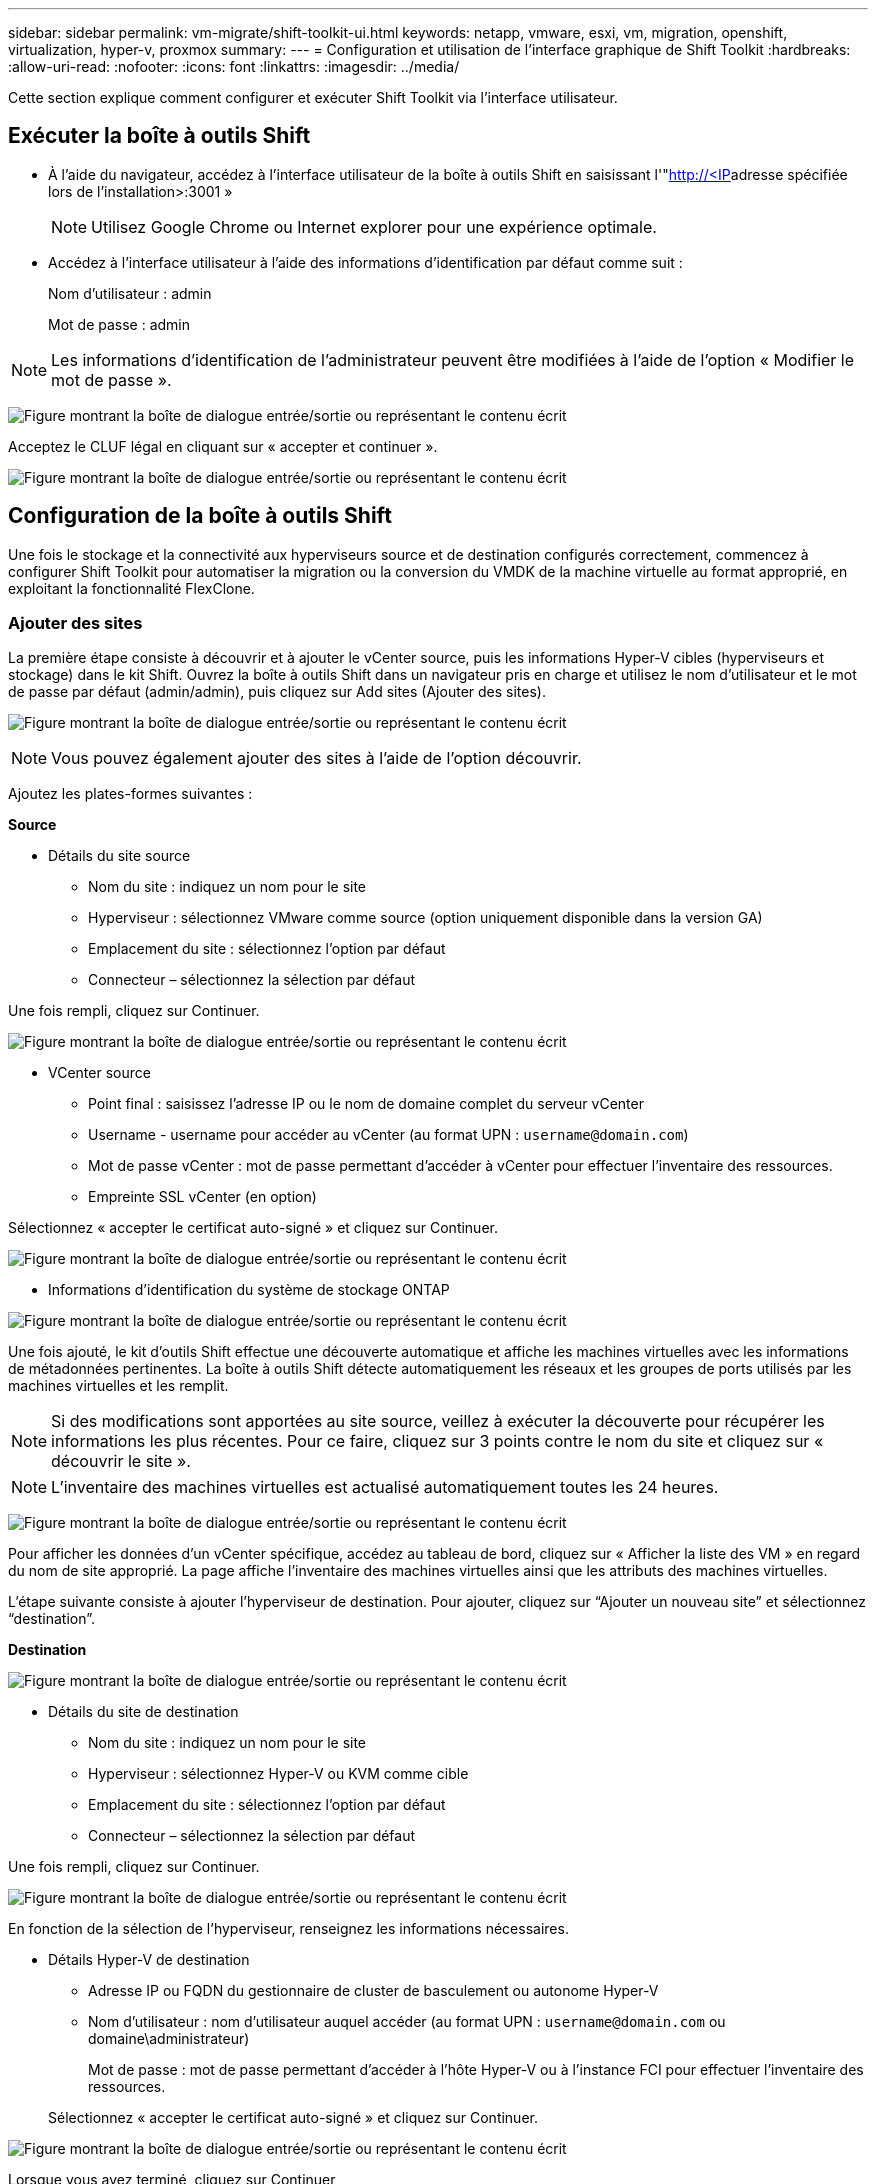 ---
sidebar: sidebar 
permalink: vm-migrate/shift-toolkit-ui.html 
keywords: netapp, vmware, esxi, vm, migration, openshift, virtualization, hyper-v, proxmox 
summary:  
---
= Configuration et utilisation de l'interface graphique de Shift Toolkit
:hardbreaks:
:allow-uri-read: 
:nofooter: 
:icons: font
:linkattrs: 
:imagesdir: ../media/


[role="lead"]
Cette section explique comment configurer et exécuter Shift Toolkit via l'interface utilisateur.



== Exécuter la boîte à outils Shift

* À l'aide du navigateur, accédez à l'interface utilisateur de la boîte à outils Shift en saisissant l'"http://<IP[]adresse spécifiée lors de l'installation>:3001 »
+

NOTE: Utilisez Google Chrome ou Internet explorer pour une expérience optimale.

* Accédez à l'interface utilisateur à l'aide des informations d'identification par défaut comme suit :
+
Nom d'utilisateur : admin

+
Mot de passe : admin




NOTE: Les informations d'identification de l'administrateur peuvent être modifiées à l'aide de l'option « Modifier le mot de passe ».

image:shift-toolkit-image18.png["Figure montrant la boîte de dialogue entrée/sortie ou représentant le contenu écrit"]

Acceptez le CLUF légal en cliquant sur « accepter et continuer ».

image:shift-toolkit-image19.png["Figure montrant la boîte de dialogue entrée/sortie ou représentant le contenu écrit"]



== Configuration de la boîte à outils Shift

Une fois le stockage et la connectivité aux hyperviseurs source et de destination configurés correctement, commencez à configurer Shift Toolkit pour automatiser la migration ou la conversion du VMDK de la machine virtuelle au format approprié, en exploitant la fonctionnalité FlexClone.



=== Ajouter des sites

La première étape consiste à découvrir et à ajouter le vCenter source, puis les informations Hyper-V cibles (hyperviseurs et stockage) dans le kit Shift. Ouvrez la boîte à outils Shift dans un navigateur pris en charge et utilisez le nom d'utilisateur et le mot de passe par défaut (admin/admin), puis cliquez sur Add sites (Ajouter des sites).

image:shift-toolkit-image20.png["Figure montrant la boîte de dialogue entrée/sortie ou représentant le contenu écrit"]


NOTE: Vous pouvez également ajouter des sites à l'aide de l'option découvrir.

Ajoutez les plates-formes suivantes :

*Source*

* Détails du site source
+
** Nom du site : indiquez un nom pour le site
** Hyperviseur : sélectionnez VMware comme source (option uniquement disponible dans la version GA)
** Emplacement du site : sélectionnez l'option par défaut
** Connecteur – sélectionnez la sélection par défaut




Une fois rempli, cliquez sur Continuer.

image:shift-toolkit-image21.png["Figure montrant la boîte de dialogue entrée/sortie ou représentant le contenu écrit"]

* VCenter source
+
** Point final : saisissez l'adresse IP ou le nom de domaine complet du serveur vCenter
** Username - username pour accéder au vCenter (au format UPN : `username@domain.com`)
** Mot de passe vCenter : mot de passe permettant d'accéder à vCenter pour effectuer l'inventaire des ressources.
** Empreinte SSL vCenter (en option)




Sélectionnez « accepter le certificat auto-signé » et cliquez sur Continuer.

image:shift-toolkit-image22.png["Figure montrant la boîte de dialogue entrée/sortie ou représentant le contenu écrit"]

* Informations d'identification du système de stockage ONTAP


image:shift-toolkit-image23.png["Figure montrant la boîte de dialogue entrée/sortie ou représentant le contenu écrit"]

Une fois ajouté, le kit d'outils Shift effectue une découverte automatique et affiche les machines virtuelles avec les informations de métadonnées pertinentes. La boîte à outils Shift détecte automatiquement les réseaux et les groupes de ports utilisés par les machines virtuelles et les remplit.


NOTE: Si des modifications sont apportées au site source, veillez à exécuter la découverte pour récupérer les informations les plus récentes. Pour ce faire, cliquez sur 3 points contre le nom du site et cliquez sur « découvrir le site ».


NOTE: L'inventaire des machines virtuelles est actualisé automatiquement toutes les 24 heures.

image:shift-toolkit-image24.png["Figure montrant la boîte de dialogue entrée/sortie ou représentant le contenu écrit"]

Pour afficher les données d'un vCenter spécifique, accédez au tableau de bord, cliquez sur « Afficher la liste des VM » en regard du nom de site approprié. La page affiche l'inventaire des machines virtuelles ainsi que les attributs des machines virtuelles.

L'étape suivante consiste à ajouter l'hyperviseur de destination. Pour ajouter, cliquez sur “Ajouter un nouveau site” et sélectionnez “destination”.

*Destination*

image:shift-toolkit-image25.png["Figure montrant la boîte de dialogue entrée/sortie ou représentant le contenu écrit"]

* Détails du site de destination
+
** Nom du site : indiquez un nom pour le site
** Hyperviseur : sélectionnez Hyper-V ou KVM comme cible
** Emplacement du site : sélectionnez l'option par défaut
** Connecteur – sélectionnez la sélection par défaut




Une fois rempli, cliquez sur Continuer.

image:shift-toolkit-image26.png["Figure montrant la boîte de dialogue entrée/sortie ou représentant le contenu écrit"]

En fonction de la sélection de l'hyperviseur, renseignez les informations nécessaires.

* Détails Hyper-V de destination
+
** Adresse IP ou FQDN du gestionnaire de cluster de basculement ou autonome Hyper-V
** Nom d'utilisateur : nom d'utilisateur auquel accéder (au format UPN : `username@domain.com` ou domaine\administrateur)
+
Mot de passe : mot de passe permettant d'accéder à l'hôte Hyper-V ou à l'instance FCI pour effectuer l'inventaire des ressources.

+
Sélectionnez « accepter le certificat auto-signé » et cliquez sur Continuer.





image:shift-toolkit-image27.png["Figure montrant la boîte de dialogue entrée/sortie ou représentant le contenu écrit"]

Lorsque vous avez terminé, cliquez sur Continuer


NOTE: La boîte à outils Shift ne communique pas directement avec System Center dans la version actuelle.


NOTE: La détection d'hôte et de FCI Hyper-V s'appuie sur la résolution DNS. Assurez-vous que les noms d'hôte peuvent être résolus à partir de la VM de la boîte à outils Shift. Si la résolution échoue, mettez à jour le fichier hôte (C:\Windows\System32\drivers\etc\hosts) et relancez l'opération de détection.

*Système de stockage ONTAP*

image:shift-toolkit-image28.png["Figure montrant la boîte de dialogue entrée/sortie ou représentant le contenu écrit"]


NOTE: Le système de stockage source et le système de destination doivent être identiques à ceux du format de disque au niveau du volume et au sein du même volume.

image:shift-toolkit-image29.png["Figure montrant la boîte de dialogue entrée/sortie ou représentant le contenu écrit"]

L'étape suivante consiste à regrouper les machines virtuelles requises dans leurs groupes de migration en tant que groupes de ressources.



== Regroupements de ressources

Une fois les plates-formes ajoutées, regroupez les VM que vous souhaitez migrer ou convertir en groupes de ressources. Les groupes de ressources de la boîte à outils Shift vous permettent de regrouper un ensemble de machines virtuelles dépendantes en groupes logiques contenant leurs ordres de démarrage et leurs délais de démarrage.


NOTE: Assurez-vous que les qtrees sont provisionnés (comme indiqué dans la section des prérequis) avant de créer les groupes de ressources.

Pour commencer à créer des groupes de ressources, cliquez sur l’élément de menu “Créer un nouveau groupe de ressources”.

. Accédez aux groupes de ressources, cliquez sur "Créer un nouveau groupe de ressources".
+
image:shift-toolkit-image30.png["Figure montrant la boîte de dialogue entrée/sortie ou représentant le contenu écrit"]

. Dans le « Nouveau groupe de ressources », sélectionnez le site source dans la liste déroulante et cliquez sur « Créer ».
. Fournissez les détails du groupe de ressources et sélectionnez le flux de travail. Le flux de travail offre deux options
+
.. Migration basée sur les clones : effectue la migration de bout en bout de la machine virtuelle, depuis l'hyperviseur source vers l'hyperviseur de destination.
.. Conversion basée sur les clones : effectue la conversion du format de disque au type d'hyperviseur sélectionné.
+
image:shift-toolkit-image31.png["Figure montrant la boîte de dialogue entrée/sortie ou représentant le contenu écrit"]



. Cliquez sur « Continuer ».
. Sélectionnez les machines virtuelles appropriées à l'aide de l'option de recherche. L'option de filtre par défaut est « datastore ».
+

NOTE: Déplacer les machines virtuelles à convertir ou migrer vers un datastore désigné sur un nouveau SVM ONTAP avant la conversion. Cela permet d'isoler le datastore NFS de production et le datastore désigné peut être utilisé pour l'entreposage temporaire des machines virtuelles.

+
image:shift-toolkit-image32.png["Figure montrant la boîte de dialogue entrée/sortie ou représentant le contenu écrit"]

+

NOTE: La liste déroulante datastore dans ce contexte affiche uniquement les datastores NFSv3. Les datastores NFSv4 ne seront pas affichés.

+
image:shift-toolkit-image33.png["Figure montrant la boîte de dialogue entrée/sortie ou représentant le contenu écrit"]

. Mettez à jour les détails de la migration en sélectionnant « site de destination », entrée Hyper-V de destination » et mappage du datastore vers qtree.
+
image:shift-toolkit-image34.png["Figure montrant la boîte de dialogue entrée/sortie ou représentant le contenu écrit"]

+

NOTE: Assurez-vous que le chemin de destination (où sont stockés les VM convertis) est défini sur un qtree lors de la conversion de VM d'ESX vers Hyper-V. définissez le chemin de destination sur le qtree approprié.

+

NOTE: Plusieurs qtrees peuvent être créés et utilisés pour stocker les disques de VM convertis en conséquence.

. Sélectionnez l'ordre de démarrage et le délai de démarrage (s) pour toutes les machines virtuelles sélectionnées. Définissez l'ordre de mise sous tension en sélectionnant chaque machine virtuelle et en définissant la priorité. 3 est la valeur par défaut pour toutes les machines virtuelles.
+
Les options sont les suivantes :

+
1 – première machine virtuelle à mettre sous tension 3 – valeur par défaut 5 – dernière machine virtuelle à mettre sous tension

+
image:shift-toolkit-image35.png["Figure montrant la boîte de dialogue entrée/sortie ou représentant le contenu écrit"]

. Cliquez sur “Créer un groupe de ressources”.
+
image:shift-toolkit-image36.png["Figure montrant la boîte de dialogue entrée/sortie ou représentant le contenu écrit"]

+

NOTE: En cas de besoin de modifier le groupe de ressources pour ajouter ou supprimer des machines virtuelles, utilisez les 3 points par rapport au nom du groupe de ressources et sélectionnez « Modifier le groupe de ressources ».





=== Plans

Pour migrer ou convertir des machines virtuelles, un plan est nécessaire. Sélectionnez les plateformes d'hyperviseur source et de destination dans la liste déroulante et choisissez les groupes de ressources à inclure dans ce modèle, ainsi que le regroupement de la mise sous tension des applications (par exemple, les contrôleurs de domaine, puis les groupes de ressources 1, puis 2, etc.). Ils sont aussi souvent appelés plans de migration. Pour définir le photocalque, accédez à l'onglet « Blueprints » et cliquez sur « Create New Blueprint ».

Pour commencer à créer un plan de référence, cliquez sur Create New Blueprint (Créer un nouveau plan de référence).

. Accédez aux Blueprints, cliquez sur Create New Blueprint (Créer un nouveau modèle).
+
image:shift-toolkit-image37.png["Figure montrant la boîte de dialogue entrée/sortie ou représentant le contenu écrit"]

. Dans le nouveau modèle, indiquez un nom pour le plan et ajoutez les mappages d'hôte nécessaires en sélectionnant site source > vCenter associé, site de destination et l'hyperviseur Hyper-V associé.
. Une fois les mappages effectués, sélectionnez le mappage entre le cluster et l'hôte.
+
image:shift-toolkit-image38.png["Figure montrant la boîte de dialogue entrée/sortie ou représentant le contenu écrit"]

. Sélectionnez Resource Group Details et cliquez sur continue.
+
image:shift-toolkit-image39.png["Figure montrant la boîte de dialogue entrée/sortie ou représentant le contenu écrit"]

. Définir l'ordre d'exécution pour le groupe de ressources. Cette option permet de sélectionner la séquence d'opérations lorsque plusieurs groupes de ressources existent.
. Une fois l'opération terminée, sélectionnez mappage réseau vers le commutateur virtuel approprié. Les commutateurs virtuels doivent déjà être provisionnés dans Hyper-V.
+
image:shift-toolkit-image40.png["Figure montrant la boîte de dialogue entrée/sortie ou représentant le contenu écrit"]

+

NOTE: Côté Hyper-V, le type de commutateur virtuel “externe” est la seule option prise en charge pour la sélection du réseau.

+

NOTE: Pour la migration de test, la sélection par défaut est « ne pas configurer le réseau » et la boîte à outils Shift n'effectue pas d'affectation d'adresse IP. Une fois le disque converti et la machine virtuelle achetée du côté Hyper-V, affectez manuellement les commutateurs réseau à bulle pour éviter toute collision avec le réseau de production.

+
image:shift-toolkit-image41.png["Figure montrant la boîte de dialogue entrée/sortie ou représentant le contenu écrit"]

. En fonction de la sélection de machines virtuelles, les mappages de stockage sont sélectionnés automatiquement.
+

NOTE: Assurez-vous que le qtree est provisionné au préalable et que les autorisations nécessaires sont attribuées pour que le serveur virtuel puisse être créé et mis sous tension à partir du partage SMB.

. Sous VM Details, fournissez le compte de service et les informations d'identification utilisateur valides pour chaque type de système d'exploitation. Il permet de se connecter à la machine virtuelle pour créer et exécuter certains scripts nécessaires à la suppression des outils VMware et à la sauvegarde des détails de configuration IP.
+
.. Pour les systèmes d'exploitation Windows, il est recommandé d'utiliser un utilisateur avec Privileges, administrateur local. Les informations d'identification de domaine peuvent également être utilisées, mais assurez-vous qu'il existe un profil utilisateur sur la machine virtuelle avant la conversion. Dans le cas contraire, les informations d'identification de domaine ne fonctionneront pas, car elles seraient à l'état de rechercher l'authentification de domaine lorsqu'aucun réseau n'est connecté.
.. Dans le cas de machines virtuelles invitées basées sur Linux, fournissez à un utilisateur qui peut exécuter des commandes sudo sans mot de passe, ce qui signifie que l'utilisateur doit faire partie de la liste des sudoers ou être ajouté en tant que nouveau fichier de configuration au dossier /etc/sudoers.d/.
+
image:shift-toolkit-image42.png["Figure montrant la boîte de dialogue entrée/sortie ou représentant le contenu écrit"]



. Sous VM details, sélectionnez l'option IP config appropriée. Par défaut, "ne pas configurer" est sélectionné.
+
.. Pour migrer des machines virtuelles avec les mêmes adresses IP à partir du système source, sélectionnez « conserver l'IP ».
.. Pour migrer des machines virtuelles à l'aide d'adresses IP statiques dans le système source et attribuer DHCP aux machines virtuelles cibles, puis sélectionnez « DHCP ».
+
Assurez-vous que les conditions suivantes sont remplies pour que cette fonctionnalité fonctionne :

+
*** Assurez-vous que les machines virtuelles sont sous tension pendant la phase prepareVM et jusqu'à l'heure de migration planifiée.
*** Pour les machines virtuelles VMware, assurez-vous que VMware Tools est installé.
*** Assurez-vous que le script de préparation est exécuté sur la machine virtuelle source par un compte avec Privileges administrateur sur le système d'exploitation Windows et avec sudo Privileges sans option de mot de passe sur le système d'exploitation distro Linux pour créer des travaux cron.




. L'étape suivante est la configuration des machines virtuelles.
+
.. Vous pouvez également redimensionner les paramètres CPU/RAM des machines virtuelles, ce qui peut s'avérer très utile pour le redimensionnement.
.. Remplacement de l'ordre de démarrage : permet également de modifier l'ordre de démarrage et le délai de démarrage (s) pour toutes les machines virtuelles sélectionnées dans les groupes de ressources. Il s'agit d'une option supplémentaire permettant de modifier l'ordre de démarrage si des modifications sont requises par rapport à ce qui a été sélectionné lors de la sélection de l'ordre de démarrage du groupe de ressources. Par défaut, l'ordre de démarrage sélectionné lors de la sélection du groupe de ressources est utilisé, mais toutes les modifications peuvent être effectuées à ce stade.
.. Mise sous TENSION : décochez cette option si le flux de travail ne doit pas mettre la machine virtuelle sous tension. L'option par défaut est ON, ce qui signifie que la machine virtuelle sera sous tension.
.. Supprimer les outils VMware : le kit d'outils Shift supprime les outils VMware après la conversion. Cette option est sélectionnée par défaut. Cette option peut être désélectionnée si le plan consiste à exécuter les propres scripts personnalisés du client.
.. Génération : la boîte à outils SHIFT utilise la règle de pouce suivante et utilise par défaut la règle appropriée - Gen1 > BIOS et Gen2 > EFI. Aucune sélection n'est possible pour cette option.
.. Conserver MAC : l'adresse MAC des machines virtuelles respectives peut être conservée pour surmonter les problèmes de licence pour ces applications qui reposent sur MAC.
.. Remplacement du compte de service : cette option permet de spécifier un compte de service distinct si le compte global ne peut pas être utilisé.
+
image:shift-toolkit-image43.png["Figure montrant la boîte de dialogue entrée/sortie ou représentant le contenu écrit"]



. Cliquez sur Continuer.
. À l'étape suivante, planifiez la migration en cochant la case pour définir la date et l'heure. Assurez-vous que toutes les machines virtuelles sont préparées et désactivées avant la date prévue. Lorsque vous avez terminé, cliquez sur Create Blueprint.
+
image:shift-toolkit-image44.png["Figure montrant la boîte de dialogue entrée/sortie ou représentant le contenu écrit"]

+

NOTE: Lors de la planification, choisissez une date qui est au moins 30 minutes en avance sur l'heure actuelle de la machine virtuelle du service. Cela permet de s'assurer que le flux de travail dispose de suffisamment de temps pour préparer les machines virtuelles au sein du groupe de ressources.

. Une fois le photocalque créé, une tâche prepareVM est lancée et exécute automatiquement des scripts sur les machines virtuelles sources pour les préparer à la migration
+
image:shift-toolkit-image45.png["Figure montrant la boîte de dialogue entrée/sortie ou représentant le contenu écrit"]

+
Cette tâche exécute un script à l'aide de la méthode Invoke-VMScript pour copier les scripts nécessaires à la suppression des outils VMware et à la sauvegarde des détails de configuration du réseau, y compris l'adresse IP, les routes et les informations DNS, qui seront utilisées pour conserver les mêmes paramètres sur la machine virtuelle cible.

+
** Pour les systèmes d'exploitation Windows, l'emplacement par défaut où sont stockés les scripts de préparation est le dossier « C:\NetApp ».
+
image:shift-toolkit-image46.png["Figure montrant la boîte de dialogue entrée/sortie ou représentant le contenu écrit"]

** Pour les machines virtuelles Linux, l'emplacement par défaut où sont stockés les scripts de préparation est /NetApp et le répertoire /opt.
+
image:shift-toolkit-image47.png["Figure montrant la boîte de dialogue entrée/sortie ou représentant le contenu écrit"]

+

NOTE: Pour une machine virtuelle source Linux exécutant CentOS ou Red Hat, Shift Toolkit est intelligent pour installer automatiquement les pilotes Hyper-V. Ces pilotes doivent être présents dans la machine virtuelle source avant la conversion du disque pour garantir que la machine virtuelle peut démarrer correctement après la conversion.

+

NOTE: Pour plus d'informations, reportez-vous link:https://access.redhat.com/solutions/3465011["Le système est bloqué en position d'arrêt après la migration d'une machine virtuelle RHEL vers une solution hyper-V."]à la .

+
Une fois la tâche prepareVM terminée avec succès (comme indiqué dans la capture d'écran ci-dessous), les machines virtuelles sont prêtes pour la migration et l'état du modèle se met à jour sur « actif ».

+
image:shift-toolkit-image48.png["Figure montrant la boîte de dialogue entrée/sortie ou représentant le contenu écrit"]

+
image:shift-toolkit-image49.png["Figure montrant la boîte de dialogue entrée/sortie ou représentant le contenu écrit"]

+
La migration va maintenant avoir lieu à l'heure définie ou peut être démarrée manuellement en cliquant sur l'option migrer.







== Surveillance et tableau de bord

Surveillez l'état des travaux à l'aide de Job Monitoring.

image:shift-toolkit-image76.png["Figure montrant la boîte de dialogue entrée/sortie ou représentant le contenu écrit"]

Grâce à une interface utilisateur intuitive, évaluez en toute confiance l'état de la migration, de la conversion et des modèles. Les administrateurs peuvent ainsi identifier rapidement les plans qui ont réussi, échoué ou partiellement défaillants, ainsi que le nombre de machines virtuelles migrées ou converties.

image:shift-toolkit-image77.png["Figure montrant la boîte de dialogue entrée/sortie ou représentant le contenu écrit"]



== Paramètres avancés

La boîte à outils Shift fournit des paramètres avancés auxquels vous pouvez accéder en cliquant sur l'icône Paramètres dans la barre d'outils supérieure.

image:shift-toolkit-image78.png["Figure montrant la boîte de dialogue entrée/sortie ou représentant le contenu écrit"]



=== Informations d'identification SSP

Shift utilise les informations d'identification du fournisseur de services de sécurité (Credential Security Service Provider, Credential Security Service Provider) pour gérer le transfert des informations d'identification Pendant le processus de conversion, le serveur Shift exécute un certain nombre de scripts sur le système d'exploitation invité de la machine virtuelle en cours de conversion. Les informations d'identification pour exécuter ces scripts sont transmises via un « double-hop » du serveur Shift au système d'exploitation invité via le serveur Hyper-V.

image:shift-toolkit-image79.png["Figure montrant la boîte de dialogue entrée/sortie ou représentant le contenu écrit"]

*Configuration du serveur Shift en tant que client CredSSP :*

L'assistant « Paramètres avancés » configure automatiquement le serveur Shift en tant que client CredSSP. Ainsi, le serveur Shift peut déléguer des informations d'identification aux serveurs Hyper-V.

*Ce qui se passe en coulisses:*

La boîte à outils Shift exécute une série de commandes pour se configurer en tant que client, ce qui lui permet de gérer les hôtes Hyper-V. Ce processus implique de configurer les configurations nécessaires.

* Exécute les commandes suivantes :
+
** Set-Item WSMAN:\localhost\client\TrustedHosts -value « fqdn-of-hyper-v-host »
** Enable-WSManCredSSP -role client -DelegateComputer « fqdn-of-hyper-v-host »


* Configure la stratégie de groupe suivante :
+
** Configuration de l'ordinateur > modèles d'administration > système > délégation des informations d'identification > Autoriser la délégation de nouvelles informations d'identification avec authentification de serveur NTLM uniquement




Sélectionnez Activer et ajoutez wsman/fqdn-of-hyper-v-host.

*Configuration du serveur Hyper-V en tant que serveur CredSSP*

Utilisez l'applet de commande Enable-WSManCredSSP sur le serveur Hyper-V pour configurer le serveur Hyper-V en tant que serveur CredSSP, ce qui permet au serveur Hyper-V de recevoir des informations d'identification du serveur Shift.

Sur l'hôte Hyper-V sur lequel les machines virtuelles seront provisionnées par le serveur Shift Toolkit, ouvrez une session Windows PowerShell en tant qu'administrateur et exécutez les commandes suivantes :

. Activer-PSRemoting
. Enable-WSManCredSSP -serveur de rôles




=== Andaineur

La page swagger du paramètre Avancé permet l'interaction avec les API disponibles. Les ressources disponibles via l'API REST de la boîte à outils Shift sont organisées en catégories, comme indiqué sur la page de documentation de l'API swagger. Une brève description de chacune des ressources avec les chemins de ressources de base est présentée ci-dessous, ainsi que des considérations d'utilisation supplémentaires, le cas échéant.

image:shift-toolkit-image80.png["Figure montrant la boîte de dialogue entrée/sortie ou représentant le contenu écrit"]

*Session*

Vous pouvez utiliser cette API pour vous connecter au serveur de boîte à outils Shift. Cette API renvoie un jeton d'autorisation d'utilisateur utilisé pour authentifier les requêtes suivantes.

* Démarrez une session
* Valider une session
* Obtenez toutes les Session ID
* Mettre fin à une session


*Connecteur*

* Ajouter un connecteur
* Obtenir des détails sur tous les connecteurs
* Mettre à jour les détails du connecteur par ID
* Obtenir les détails du connecteur par ID


*Locataire*

Utilisez des API pour effectuer des opérations d'ajout et d'obtention

* Ajouter un locataire
* Obtenez tous les locataires


*Utilisateur*

Utilisez des API pour effectuer des opérations d'ajout, d'obtention, de modification et d'acceptation

* Ajouter un utilisateur
* Obtenir tous les utilisateurs
* Modifier le mot de passe de l'utilisateur
* Acceptez le CLUF


*CredSSP*

Utilisez des API pour activer et exécuter des opérations

* Activer crédssp
* Obtenez l'état de votre crédssp


*Site*

Utilisez des API pour effectuer des opérations d'obtention, d'ajout, de suppression et de mise à jour

* Obtenir le nombre de sites
* Consultez tous les détails du site
* Ajouter un site
* Obtenir les détails du site par ID
* Supprimer un site par ID
* Ajouter un environnement virtuel à un site
* Ajouter un environnement de stockage à un site
* Obtenez des informations détaillées sur l'environnement virtuel d'un site
* Mettre à jour les détails de l'environnement virtuel d'un site
* Supprimer les détails de l'environnement virtuel d'un site
* Obtenir des informations détaillées sur l'environnement de stockage d'un site
* Mettre à jour les détails de l'environnement de stockage d'un site
* Supprimer les détails de l'environnement de stockage d'un site


*Découverte*

Utilisez les API pour effectuer des opérations de détection et d'obtention

* Découvrir le site source
* Obtenir toutes les demandes de découverte pour le site source
* Découvrir le site cible
* Obtenir toutes les demandes de découverte pour le site cible
* Obtenir les étapes de découverte pour le site source par ID
* Obtenir les étapes de découverte pour le site cible par ID


*VM*

Utilisez des API pour effectuer des opérations GET

* Obtenir les VM pour un site et l'environnement virtuel en source
* Obtenir des machines virtuelles non protégées pour un site et un environnement virtuel
* Obtenez le nombre de VM
* Protégez le nombre de VM


*Ressource*

Utilisez des API pour effectuer des opérations GET

* Consultez les détails des ressources pour un site et un environnement virtuel
* Obtenez le nombre de ressources du site source


*Groupe de ressources*

Utilisez des API pour effectuer des opérations d'ajout, de mise à jour et d'obtention

* Obtenez le nombre de groupes de protection
* Obtenez tous les détails sur les groupes de protection
* Ajoutez un groupe de protection
* Obtenez les détails d'un groupe de protection par ID
* Supprimer un groupe de protection par ID
* Mettre à jour les détails du groupe de protection par ID
* Obtenir les VM d'un groupe de protection par ID
* Obtenez des Blueprints contenant le groupe de protection


*Modèle*

Utilisez des API pour effectuer des opérations d'ajout, de mise à jour et d'obtention

* Obtenir le nombre de modèles
* Consultez tous les détails de la référence
* Ajouter un plan de référence
* Obtenir les détails du photocalque par ID
* Supprimer le photocalque par ID
* Mettre à jour les détails du photocalque pour l'ID
* Obtenir les VM d'un modèle
* Obtenez l'état de l'alimentation des machines virtuelles présentes dans le modèle
* Obtenir le nombre de modèles
* Consultez tous les détails du plan


* Conformité*

Utilisez des API pour effectuer des opérations d'ajout et d'obtention

* Obtenez le résultat de la vérification de conformité d'un modèle
* Obtenir le statut final du contrôle de conformité pour un modèle
* Ajoutez à la demande une nouvelle vérification de conformité pour un modèle


*Exécution*

Utilisez des API pour effectuer des opérations GET

* Obtenez tous les détails de l'exécution
* Obtenir les détails de l'exécution en cours
* Obtenir le nombre d'exécutions
* Obtenir le nombre d'exécutions en cours
* Obtenir les étapes pour l'ID d'exécution


*Récupération*

Utilisez des API pour effectuer des opérations d'ajout et d'obtention

* Ajouter une nouvelle demande d'exécution pour un modèle
* Ajouter une nouvelle tentative d'exécution pour un schéma de référence
* Obtenir les États d'exécution de tous les modèles
* Obtenir le statut d'exécution pour l'ID de modèle


*Bloc de script*

Utilisez des API pour effectuer des opérations GET et de mise à jour

* Obtenir toutes les métadonnées de scripts
* Obtenir les métadonnées de script par ID
* Obtenir toutes les métadonnées d'actualisation
* Exécuter le script




=== Bloc de script

Le bloc de script de la boîte à outils Shift fournit un exemple de code qui aide à automatiser, intégrer et développer des fonctions via des API internes et externes disponibles. Dans la section exemples de code du bloc de script, parcourez et téléchargez des exemples écrits par l'équipe d'automatisation de la boîte à outils Shift et par les membres de la communauté. Utilisez les échantillons pour commencer à utiliser des tâches d'automatisation, de gestion ou d'intégration.

image:shift-toolkit-image81.png["Figure montrant la boîte de dialogue entrée/sortie ou représentant le contenu écrit"]

Voici un exemple de script powershell qui peut être utilisé pour supprimer un travail spécifique dans l'interface utilisateur Shift. La fonctionnalité n'est pas exposée via le flux de travail, mais elle peut être effectuée de la même manière via le bloc de script. Le même script est également disponible en tant que script bat qui peut être exécuté facilement en téléchargeant et en appelant le même.

image:shift-toolkit-image82.png["Figure montrant la boîte de dialogue entrée/sortie ou représentant le contenu écrit"]

L'objectif ici est de fournir des exemples de scripts permettant d'effectuer les opérations dès le premier jour et le premier jour pour des hyperviseurs spécifiques à l'aide des API du kit Shift et des API publiées de l'hyperviseur concerné.



== Environnements SAN

Comme l'une des principales exigences de la boîte à outils Shift, les machines virtuelles à convertir doivent résider dans un environnement NAS (NFS pour ESX). Si les machines virtuelles résident dans un environnement SAN (iSCSI, FC, FCoE, NVMeFC), elles doivent être migrées vers un environnement NAS avant la conversion.

image:shift-toolkit-image83.png["Figure montrant la boîte de dialogue entrée/sortie ou représentant le contenu écrit"]

La méthode ci-dessus décrit un environnement SAN classique dans lequel les machines virtuelles sont stockées dans un datastore SAN. Les machines virtuelles à convertir d'ESX vers Hyper-V avec leurs disques sont d'abord migrées vers un magasin de données NFS avec VMware vSphere Storage vMotion. Le kit d'outils Shift utilise FlexClone pour convertir les machines virtuelles d'ESX en Hyper-V. les machines virtuelles converties (ainsi que leurs disques) résident sur un partage CIFS. Les machines virtuelles converties (ainsi que leurs disques) sont remigrées vers le fichier CSV compatible SAN avec Hyper-V Storage Live migration.


NOTE: La migration dynamique de la machine virtuelle peut échouer si les nœuds ont des ensembles de fonctionnalités de processus différents. Ceci peut être géré en définissant “migrer vers un ordinateur physique avec un processeur différent”. Ce script est disponible sous le bloc de script.
